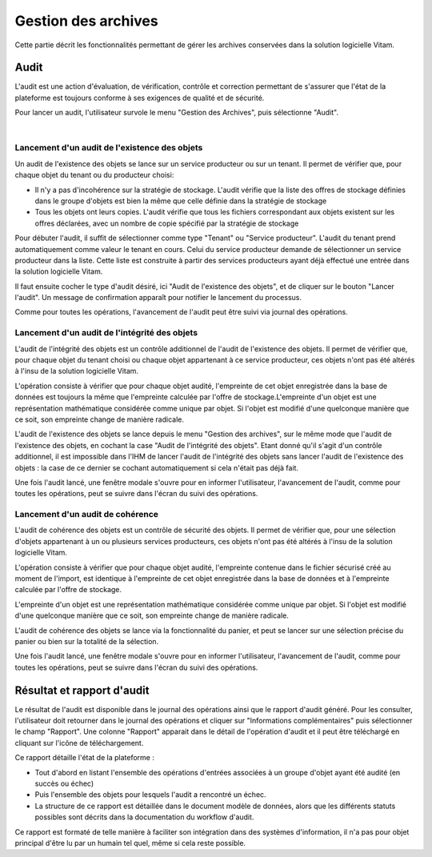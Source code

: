Gestion des archives 
#####################

Cette partie décrit les fonctionnalités permettant de gérer les archives conservées dans la solution logicielle Vitam. 


Audit 
=====

L'audit est une action d'évaluation, de vérification, contrôle et correction permettant de s'assurer que l'état de la plateforme est toujours conforme à ses exigences de qualité et de sécurité.

Pour lancer un audit, l'utilisateur survole le menu "Gestion des Archives", puis sélectionne "Audit".

|

.. image:: images/menu_audit.png

Lancement d'un audit de l'existence des objets
-----------------------------------------------

Un audit de l'existence des objets se lance sur un service producteur ou sur un tenant. Il permet de vérifier que, pour chaque objet du tenant ou du producteur choisi:

* Il n'y a pas d'incohérence sur la stratégie de stockage. L'audit vérifie que la liste des offres de stockage définies dans le groupe d'objets est bien la même que celle définie dans la stratégie de stockage

* Tous les objets ont leurs copies. L'audit vérifie que tous les fichiers correspondant aux objets existent sur les offres déclarées, avec un nombre de copie spécifié par la stratégie de stockage

Pour débuter l'audit, il suffit de sélectionner comme type "Tenant" ou "Service producteur". L'audit du tenant prend automatiquement comme valeur le tenant en cours.
Celui du service producteur demande de sélectionner un service producteur dans la liste. Cette liste est construite à partir des services producteurs ayant déjà effectué une entrée dans la solution logicielle Vitam.

Il faut ensuite cocher le type d'audit désiré, ici "Audit de l'existence des objets", et de cliquer sur le bouton "Lancer l'audit". Un message de confirmation apparaît pour notifier le lancement du processus.


.. image:: images/detail_audit.png

Comme pour toutes les opérations, l'avancement de l'audit peut être suivi via journal des opérations.


Lancement d'un audit de l'intégrité des objets
-----------------------------------------------

L'audit de l'intégrité des objets est un contrôle additionnel de l'audit de l'existence des objets. Il permet de vérifier que, pour chaque objet du tenant choisi ou chaque objet appartenant à ce service producteur, ces objets n'ont pas été altérés à l'insu de la solution logicielle Vitam.

L'opération consiste à vérifier que pour chaque objet audité, l'empreinte de cet objet enregistrée dans la base de données est toujours la même que l'empreinte calculée par l'offre de stockage.L'empreinte d'un objet est une représentation mathématique considérée comme unique par objet. Si l'objet est modifié d'une quelconque manière que ce soit, son empreinte change de manière radicale.

L'audit de l'existence des objets se lance depuis le menu "Gestion des archives", sur le même mode que l'audit de l'existence des objets, en cochant la case "Audit de l'intégrité des objets". Etant donné qu'il s'agit d'un contrôle additionnel, il est impossible dans l'IHM de lancer l'audit de l'intégrité des objets sans lancer l'audit de l'existence des objets : la case de ce dernier se cochant automatiquement si cela n'était pas déjà fait.


.. image:: images/detail_audit_int.png

Une fois l'audit lancé, une fenêtre modale s'ouvre pour en informer l'utilisateur, l'avancement de l'audit, comme pour toutes les opérations, peut se suivre dans l'écran du suivi des opérations.


Lancement d'un audit de cohérence
---------------------------------

L'audit de cohérence des objets est un contrôle de sécurité des objets.
Il permet de vérifier que, pour une sélection d'objets appartenant à un ou plusieurs services producteurs, ces objets n'ont pas été altérés à l'insu de la solution logicielle Vitam.

L'opération consiste à vérifier que pour chaque objet audité, l'empreinte contenue dans le fichier sécurisé créé au moment de l'import, est identique à l'empreinte de cet objet enregistrée dans la base de données et à l'empreinte calculée par l'offre de stockage.

L'empreinte d'un objet est une représentation mathématique considérée comme unique par objet. Si l'objet est modifié d'une quelconque manière que ce soit, son empreinte change de manière radicale.

L'audit de cohérence des objets se lance via la fonctionnalité du panier, et peut se lancer sur une sélection précise du panier ou bien sur la totalité de la sélection. 

.. image:: images/detail_audit_coherence.png


Une fois l'audit lancé, une fenêtre modale s'ouvre pour en informer l'utilisateur, l'avancement de l'audit, comme pour toutes les opérations, peut se suivre dans l'écran du suivi des opérations.


Résultat et rapport d'audit
============================

Le résultat de l'audit est disponible dans le journal des opérations ainsi que le rapport d'audit généré. Pour les consulter, l'utilisateur doit retourner dans le journal des opérations et cliquer sur "Informations complémentaires" puis sélectionner le champ "Rapport". Une colonne "Rapport" apparait dans le détail de l'opération d'audit et il peut être téléchargé en cliquant sur l'icône de téléchargement. 

Ce rapport détaille l'état de la plateforme : 

* Tout d'abord en listant l'ensemble des opérations d'entrées associées à un groupe d'objet ayant été audité (en succès ou échec)
* Puis l'ensemble des objets pour lesquels l'audit a rencontré un échec. 
* La structure de ce rapport est détaillée dans le document modèle de données, alors que les différents statuts possibles sont décrits dans la documentation du workflow d'audit.

Ce rapport est formaté de telle manière à faciliter son intégration dans des systèmes d'information, il n'a pas pour objet principal d'être lu par un humain tel quel, même si cela reste possible.

